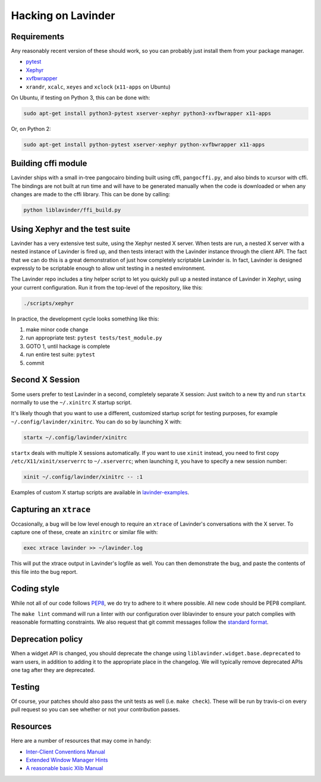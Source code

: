 ================
Hacking on Lavinder
================

Requirements
============

Any reasonably recent version of these should work, so you can probably just
install them from your package manager.

* `pytest <http://pytest.org/latest/>`_
* `Xephyr <http://www.freedesktop.org/wiki/Software/Xephyr>`_
* `xvfbwrapper <https://github.com/cgoldberg/xvfbwrapper>`_
* ``xrandr``, ``xcalc``, ``xeyes`` and ``xclock`` (``x11-apps`` on Ubuntu)

On Ubuntu, if testing on Python 3, this can be done with:

.. code-block:: bash

    sudo apt-get install python3-pytest xserver-xephyr python3-xvfbwrapper x11-apps

Or, on Python 2:

.. code-block:: bash

    sudo apt-get install python-pytest xserver-xephyr python-xvfbwrapper x11-apps

Building cffi module
====================

Lavinder ships with a small in-tree pangocairo binding built using cffi,
``pangocffi.py``, and also binds to xcursor with cffi.  The bindings are not
built at run time and will have to be generated manually when the code is
downloaded or when any changes are made to the cffi library.  This can be done
by calling:

.. code-block:: bash

    python liblavinder/ffi_build.py

Using Xephyr and the test suite
===============================

Lavinder has a very extensive test suite, using the Xephyr nested X server. When
tests are run, a nested X server with a nested instance of Lavinder is fired up,
and then tests interact with the Lavinder instance through the client API. The
fact that we can do this is a great demonstration of just how completely
scriptable Lavinder is. In fact, Lavinder is designed expressly to be scriptable
enough to allow unit testing in a nested environment.

The Lavinder repo includes a tiny helper script to let you quickly pull up a
nested instance of Lavinder in Xephyr, using your current configuration.
Run it from the top-level of the repository, like this:

.. code-block:: bash

  ./scripts/xephyr

In practice, the development cycle looks something like this:

1. make minor code change
#. run appropriate test: ``pytest tests/test_module.py``
#. GOTO 1, until hackage is complete
#. run entire test suite: ``pytest``
#. commit

Second X Session
================

Some users prefer to test Lavinder in a second, completely separate X session:
Just switch to a new tty and run ``startx`` normally to use the ``~/.xinitrc``
X startup script.

It's likely though that you want to use a different, customized startup script
for testing purposes, for example ``~/.config/lavinder/xinitrc``. You can do so by
launching X with:

.. code-block:: bash

  startx ~/.config/lavinder/xinitrc

``startx`` deals with multiple X sessions automatically. If you want to use
``xinit`` instead, you need to first copy ``/etc/X11/xinit/xserverrc`` to
``~/.xserverrc``; when launching it, you have to specify a new session number:

.. code-block:: bash

  xinit ~/.config/lavinder/xinitrc -- :1

Examples of custom X startup scripts are available in `lavinder-examples
<https://github.com/lavinder/lavinder-examples>`_.

Capturing an ``xtrace``
=======================

Occasionally, a bug will be low level enough to require an ``xtrace`` of
Lavinder's conversations with the X server. To capture one of these, create an
``xinitrc`` or similar file with:

.. code-block:: bash

  exec xtrace lavinder >> ~/lavinder.log

This will put the xtrace output in Lavinder's logfile as well. You can then
demonstrate the bug, and paste the contents of this file into the bug report.

Coding style
============

While not all of our code follows `PEP8 <http://www.python.org/dev/peps/pep-0008/>`_,
we do try to adhere to it where possible. All new code should be PEP8 compliant.

The ``make lint`` command will run a linter with our configuration over liblavinder
to ensure your patch complies with reasonable formatting constraints. We also
request that git commit messages follow the
`standard format <http://tbaggery.com/2008/04/19/a-note-about-git-commit-messages.html>`_.

Deprecation policy
==================

When a widget API is changed, you should deprecate the change using
``liblavinder.widget.base.deprecated`` to warn users, in addition to adding it to
the appropriate place in the changelog. We will typically remove deprecated
APIs one tag after they are deprecated.

Testing
=======

Of course, your patches should also pass the unit tests as well (i.e.
``make check``). These will be run by travis-ci on every pull request so you
can see whether or not your contribution passes.

Resources
=========

Here are a number of resources that may come in handy:

* `Inter-Client Conventions Manual <http://tronche.com/gui/x/icccm/>`_
* `Extended Window Manager Hints <http://standards.freedesktop.org/wm-spec/wm-spec-latest.html>`_
* `A reasonable basic Xlib Manual <http://tronche.com/gui/x/xlib/>`_
